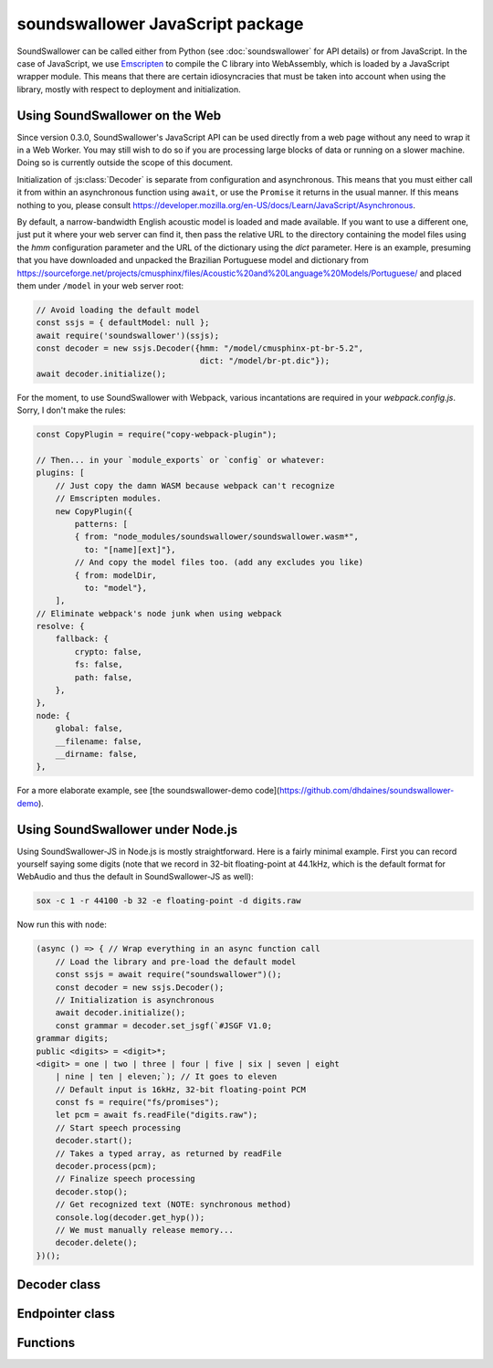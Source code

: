 soundswallower JavaScript package
=================================

SoundSwallower can be called either from Python (see
:doc:`soundswallower` for API details) or from JavaScript.  In the
case of JavaScript, we use `Emscripten <https://www.emscripten.org>`_
to compile the C library into WebAssembly, which is loaded by a
JavaScript wrapper module.  This means that there are certain
idiosyncracies that must be taken into account when using the library,
mostly with respect to deployment and initialization.

Using SoundSwallower on the Web
-------------------------------

Since version 0.3.0, SoundSwallower's JavaScript API can be used
directly from a web page without any need to wrap it in a Web Worker.
You may still wish to do so if you are processing large blocks of data
or running on a slower machine.  Doing so is currently outside the
scope of this document.

Initialization of :js:class:`Decoder` is separate from configuration
and asynchronous.  This means that you must either call it from within
an asynchronous function using ``await``, or use the ``Promise`` it
returns in the usual manner.  If this means nothing to you, please
consult
https://developer.mozilla.org/en-US/docs/Learn/JavaScript/Asynchronous.

By default, a narrow-bandwidth English acoustic model is loaded and
made available.  If you want to use a different one, just put it where
your web server can find it, then pass the relative URL to the
directory containing the model files using the `hmm` configuration
parameter and the URL of the dictionary using the `dict` parameter.
Here is an example, presuming that you have downloaded and unpacked
the Brazilian Portuguese model and dictionary from
https://sourceforge.net/projects/cmusphinx/files/Acoustic%20and%20Language%20Models/Portuguese/
and placed them under ``/model`` in your web server root:

.. code-block:: javascript

    // Avoid loading the default model
    const ssjs = { defaultModel: null };
    await require('soundswallower')(ssjs);
    const decoder = new ssjs.Decoder({hmm: "/model/cmusphinx-pt-br-5.2",
                                      dict: "/model/br-pt.dic"});
    await decoder.initialize();

For the moment, to use SoundSwallower with Webpack, various
incantations are required in your `webpack.config.js`.  Sorry, I don't
make the rules:

.. code-block:: javascript

    const CopyPlugin = require("copy-webpack-plugin");

    // Then... in your `module_exports` or `config` or whatever:
    plugins: [
        // Just copy the damn WASM because webpack can't recognize
        // Emscripten modules.
        new CopyPlugin({
            patterns: [
            { from: "node_modules/soundswallower/soundswallower.wasm*",
              to: "[name][ext]"},
            // And copy the model files too. (add any excludes you like)
            { from: modelDir,
              to: "model"},
        ],
    // Eliminate webpack's node junk when using webpack
    resolve: {
        fallback: {
            crypto: false,
            fs: false,
            path: false,
        },
    },
    node: {
        global: false,
        __filename: false,
        __dirname: false,
    },

For a more elaborate example, see [the soundswallower-demo
code](https://github.com/dhdaines/soundswallower-demo).

Using SoundSwallower under Node.js
----------------------------------

Using SoundSwallower-JS in Node.js is mostly straightforward.  Here is
a fairly minimal example.  First you can record yourself saying some
digits (note that we record in 32-bit floating-point at 44.1kHz, which
is the default format for WebAudio and thus the default in
SoundSwallower-JS as well):

.. code-block:: console

   sox -c 1 -r 44100 -b 32 -e floating-point -d digits.raw

Now run this with ``node``:

.. code-block:: javascript

    (async () => { // Wrap everything in an async function call
	// Load the library and pre-load the default model
	const ssjs = await require("soundswallower")();
	const decoder = new ssjs.Decoder();
	// Initialization is asynchronous
	await decoder.initialize();
	const grammar = decoder.set_jsgf(`#JSGF V1.0;
    grammar digits;
    public <digits> = <digit>*;
    <digit> = one | two | three | four | five | six | seven | eight
	| nine | ten | eleven;`); // It goes to eleven
	// Default input is 16kHz, 32-bit floating-point PCM
	const fs = require("fs/promises");
	let pcm = await fs.readFile("digits.raw");
	// Start speech processing
	decoder.start();
	// Takes a typed array, as returned by readFile
	decoder.process(pcm);
	// Finalize speech processing
	decoder.stop();
	// Get recognized text (NOTE: synchronous method)
	console.log(decoder.get_hyp());
	// We must manually release memory...
	decoder.delete();
    })();


Decoder class
-------------

.. js:autoclass:: api.Decoder
   :members:
   :short-name:

Endpointer class
----------------

.. js:autoclass:: api.Endpointer
   :members:
   :short-name:

Functions
---------

.. js:autofunction:: api.get_model_path
   :short-name:
